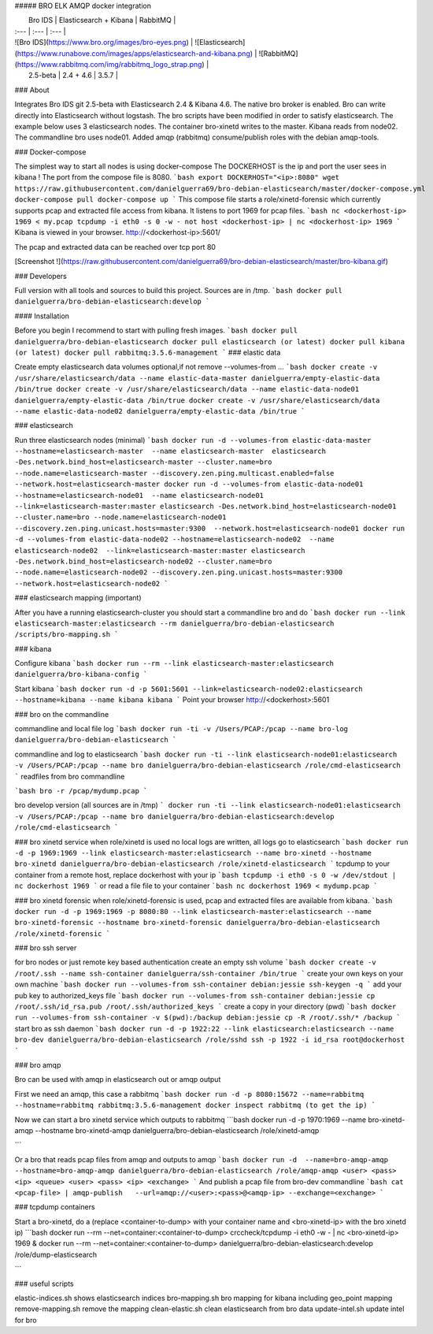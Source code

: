 ##### BRO ELK AMQP docker integration

|  Bro IDS   |  Elasticsearch + Kibana | RabbitMQ   |
| :--- | :--- | :--- |
| ![Bro IDS](https://www.bro.org/images/bro-eyes.png) | ![Elasticsearch](https://www.runabove.com/images/apps/elasticsearch-and-kibana.png) | ![RabbitMQ](https://www.rabbitmq.com/img/rabbitmq_logo_strap.png) |
|  2.5-beta   |  2.4 + 4.6 | 3.5.7  |

### About

Integrates Bro IDS git 2.5-beta with Elasticsearch 2.4 & Kibana 4.6.
The native bro broker is enabled.
Bro can write directly into Elasticsearch without logstash.
The bro scripts have been modified in order to satisfy elasticsearch.
The example below uses 3 elasticsearch nodes. The container bro-xinetd
writes to the master. Kibana reads from node02. The commandline bro uses
node01.
Added amqp (rabbitmq) consume/publish roles with the debian amqp-tools.

### Docker-compose

The simplest way to start all nodes is using docker-compose
The DOCKERHOST is the ip and port the user sees in kibana !
The port from the compose file is 8080.
```bash
export DOCKERHOST="<ip>:8080"
wget https://raw.githubusercontent.com/danielguerra69/bro-debian-elasticsearch/master/docker-compose.yml
docker-compose pull
docker-compose up
```
This compose file starts a role/xinetd-forensic which currently supports pcap and extracted file access from kibana.
It listens to port 1969 for pcap files.
```bash
nc <dockerhost-ip> 1969 < my.pcap
tcpdump -i eth0 -s 0 -w - not host <dockerhost-ip> | nc <dockerhost-ip> 1969
```
Kibana is viewed in your browser.
http://<dockerhost-ip>:5601/

The pcap and extracted data can be reached over tcp port 80

[Screenshot !](https://raw.githubusercontent.com/danielguerra69/bro-debian-elasticsearch/master/bro-kibana.gif)

### Developers

Full version with all tools and sources to build this project.
Sources are in /tmp.
```bash
docker pull danielguerra/bro-debian-elasticsearch:develop
```

#### Installation

Before you begin I recommend to start with pulling fresh images.
```bash
docker pull danielguerra/bro-debian-elasticsearch
docker pull elasticsearch (or latest)
docker pull kibana (or latest)
docker pull rabbitmq:3.5.6-management
```
### elastic data

Create empty elasticsearch data volumes
optional,if not remove --volumes-from ...
```bash
docker create -v /usr/share/elasticsearch/data --name elastic-data-master danielguerra/empty-elastic-data /bin/true
docker create -v /usr/share/elasticsearch/data --name elastic-data-node01 danielguerra/empty-elastic-data /bin/true
docker create -v /usr/share/elasticsearch/data --name elastic-data-node02 danielguerra/empty-elastic-data /bin/true
```

### elasticsearch

Run three elasticsearch nodes (minimal)
```bash
docker run -d --volumes-from elastic-data-master --hostname=elasticsearch-master  --name elasticsearch-master  elasticsearch -Des.network.bind_host=elasticsearch-master --cluster.name=bro --node.name=elasticsearch-master --discovery.zen.ping.multicast.enabled=false --network.host=elasticsearch-master
docker run -d --volumes-from elastic-data-node01 --hostname=elasticsearch-node01  --name elasticsearch-node01  --link=elasticsearch-master:master elasticsearch -Des.network.bind_host=elasticsearch-node01 --cluster.name=bro --node.name=elasticsearch-node01 --discovery.zen.ping.unicast.hosts=master:9300  --network.host=elasticsearch-node01
docker run -d --volumes-from elastic-data-node02 --hostname=elasticsearch-node02  --name elasticsearch-node02  --link=elasticsearch-master:master elasticsearch -Des.network.bind_host=elasticsearch-node02 --cluster.name=bro --node.name=elasticsearch-node02 --discovery.zen.ping.unicast.hosts=master:9300  --network.host=elasticsearch-node02
```

### elasticsearch mapping (important)

After you have a running elasticsearch-cluster you should start a commandline bro and do
```bash
docker run --link elasticsearch-master:elasticsearch --rm danielguerra/bro-debian-elasticsearch /scripts/bro-mapping.sh
```

### kibana

Configure kibana
```bash
docker run --rm --link elasticsearch-master:elasticsearch danielguerra/bro-kibana-config
```

Start kibana
```bash
docker run -d -p 5601:5601 --link=elasticsearch-node02:elasticsearch --hostname=kibana --name kibana kibana
```
Point your browser http://<dockerhost>:5601

### bro on the commandline

commandline and local file log
```bash
docker run -ti -v /Users/PCAP:/pcap --name bro-log danielguerra/bro-debian-elasticsearch
```

commandline and log to elasticsearch
```bash
docker run -ti --link elasticsearch-node01:elasticsearch -v /Users/PCAP:/pcap --name bro danielguerra/bro-debian-elasticsearch /role/cmd-elasticsearch
```
readfiles from bro commandline

```bash
bro -r /pcap/mydump.pcap
```

bro develop version (all sources are in /tmp)
```
docker run -ti --link elasticsearch-node01:elasticsearch -v /Users/PCAP:/pcap --name bro danielguerra/bro-debian-elasticsearch:develop /role/cmd-elasticsearch
```

### bro xinetd service
when role/xinetd is used no local logs are written, all logs go to elasticsearch
```bash
docker run -d -p 1969:1969 --link elasticsearch-master:elasticsearch --name bro-xinetd --hostname bro-xinetd danielguerra/bro-debian-elasticsearch /role/xinetd-elasticsearch
```
tcpdump to your container from a remote host, replace dockerhost with your ip
```bash
tcpdump -i eth0 -s 0 -w /dev/stdout | nc dockerhost 1969
```
or read a file file to your container
```bash
nc dockerhost 1969 < mydump.pcap
```

### bro xinetd forensic
when role/xinetd-forensic is used, pcap and extracted files are available from kibana.
```bash
docker run -d -p 1969:1969 -p 8080:80 --link elasticsearch-master:elasticsearch --name bro-xinetd-forensic --hostname bro-xinetd-forensic danielguerra/bro-debian-elasticsearch /role/xinetd-forensic
```

### bro ssh server

for bro nodes or just remote key based authentication
create an empty ssh volume
```bash
docker create -v /root/.ssh --name ssh-container danielguerra/ssh-container /bin/true
```
create your own keys on your own machine
```bash
docker run --volumes-from ssh-container debian:jessie ssh-keygen -q
```
add your pub key to authorized_keys file
```bash
docker run --volumes-from ssh-container debian:jessie cp /root/.ssh/id_rsa.pub /root/.ssh/authorized_keys
```
create a copy in your directory (pwd)
```bash
docker run --volumes-from ssh-container -v $(pwd):/backup debian:jessie cp -R /root/.ssh/* /backup
```
start bro as ssh daemon
```bash
docker run -d -p 1922:22 --link elasticsearch:elasticsearch --name bro-dev danielguerra/bro-debian-elasticsearch /role/sshd
ssh -p 1922 -i id_rsa root@dockerhost
```

### bro amqp

Bro can be used with amqp in elasticsearch out or amqp output

First we need an amqp, this case a rabbitmq
```bash
docker run -d -p 8080:15672 --name=rabbitmq --hostname=rabbitmq rabbitmq:3.5.6-management
docker inspect rabbitmq (to get the ip)
```

Now we can start a bro xinetd service which outputs to rabbitmq
```bash
docker run -d -p 1970:1969 --name bro-xinetd-amqp --hostname bro-xinetd-amqp danielguerra/bro-debian-elasticsearch /role/xinetd-amqp

```

Or a bro that reads pcap files from amqp and outputs to amqp
```bash
docker run -d  --name=bro-amqp-amqp --hostname=bro-amqp-amqp danielguerra/bro-debian-elasticsearch /role/amqp-amqp <user> <pass> <ip> <queue> <user> <pass> <ip> <exchange>
```
And publish a pcap file from bro-dev commandline
```bash
cat <pcap-file> | amqp-publish   --url=amqp://<user>:<pass>@<amqp-ip> --exchange=<exchange>
```

### tcpdump containers

Start a bro-xinetd, do a (replace <container-to-dump> with your container name and <bro-xinetd-ip> with the bro xinetd ip)
```bash
docker run --rm  --net=container:<container-to-dump> crccheck/tcpdump -i eth0 -w - | nc <bro-xinetd-ip> 1969 &
docker run --rm  --net=container:<container-to-dump> danielguerra/bro-debian-elasticsearch:develop /role/dump-elasticsearch

```

### useful scripts

elastic-indices.sh shows elasticsearch indices
bro-mapping.sh bro mapping for kibana including geo_point mapping
remove-mapping.sh remove the mapping
clean-elastic.sh clean elasticsearch from bro data
update-intel.sh update intel for bro
